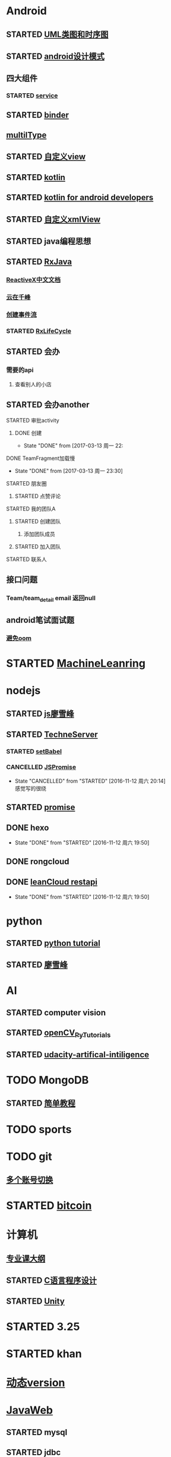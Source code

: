 * Android
** STARTED [[http://design-patterns.readthedocs.io/zh_CN/latest/read_uml.html][UML类图和时序图]]
   :LOGBOOK:
   CLOCK: [2016-09-18 周日 14:06]--[2016-09-18 周日 14:20] =>  0:14
   :END:
** STARTED [[https://github.com/simple-android-framework-exchange/android_design_patterns_analysis][android设计模式]]
   :LOGBOOK:
   CLOCK: [2016-09-18 周日 14:27]--[2016-09-18 周日 14:53] => 0:26
   :END:
** 四大组件
*** STARTED [[http://blog.csdn.net/guolin_blog/article/details/11952435][service]]
    :LOGBOOK:
    CLOCK: [2016-09-18 周日 15:00]--[2016-09-18 周日 15:29] => 0:29
    :END:
** STARTED [[http://gityuan.com/2015/10/31/binder-prepare/][binder]]
   :LOGBOOK:
   CLOCK: [2017-02-11 周六 10:40]--[2017-02-11 周六 11:05] =>  0:25
   :END:
** [[https://drakeet.me/effective-multitype][multilType]]
** STARTED [[http://www.gcssloop.com/customview/CustomViewIndex][自定义view]]
   :LOGBOOK:
   CLOCK: [2017-02-11 周六 09:57]--[2017-02-11 周六 10:22] =>  0:25
   CLOCK: [2017-02-09 周四 21:54]--[2017-02-09 周四 22:19] =>  0:25
   CLOCK: [2017-02-08 周三 13:25]--[2017-02-08 周三 13:50] =>  0:25
   CLOCK: [2017-02-05 周日 11:24]--[2017-02-05 周日 11:49] =>  0:25
   CLOCK: [2017-02-04 周六 14:56]--[2017-02-04 周六 15:21] =>  0:25
   CLOCK: [2017-02-03 周五 16:42]--[2017-02-03 周五 17:07] =>  0:25
   CLOCK: [2016-09-20 周二 17:08]--[2016-09-20 周二 17:33] =>  0:25
   :END:
** STARTED [[https://hltj.gitbooks.io/kotlin-reference-chinese/content/txt/getting-started.html][kotlin]]
   :LOGBOOK:
   CLOCK: [2016-11-25 周五 17:41]--[2016-11-26 周六 10:11] => 16:30
   CLOCK: [2016-11-24 周四 17:48]--[2016-11-24 周四 18:13] =>  0:25
   CLOCK: [2016-11-23 周三 16:31]--[2016-11-23 周三 16:56] =>  0:25
   CLOCK: [2016-11-20 周日 00:01]--[2016-11-20 周日 00:26] =>  0:25
   CLOCK: [2016-09-25 周日 20:08]--[2016-09-25 周日 20:14] =>  0:06
   CLOCK: [2016-09-22 周四 13:11]--[2016-09-22 周四 13:36] =>  0:25
   CLOCK: [2016-09-21 周三 11:00]--[2016-09-21 周三 11:25] =>  0:25
   :END:
** STARTED [[https://wangjiegulu.gitbooks.io/kotlin-for-android-developers-zh/content/jie_wei.html][kotlin for android developers]]
   :LOGBOOK:
   CLOCK: [2016-11-23 周三 22:10]--[2016-11-23 周三 22:35] =>  0:25
   CLOCK: [2016-11-23 周三 14:42]--[2016-11-23 周三 15:07] =>  0:25
   CLOCK: [2016-11-22 周二 13:43]--[2016-11-22 周二 14:08] =>  0:25
   CLOCK: [2016-11-21 周一 22:11]--[2016-11-21 周一 22:36] =>  0:25
   CLOCK: [2016-11-20 周日 15:00]--[2016-11-20 周日 15:25] =>  0:25
   CLOCK: [2016-11-19 周六 23:15]--[2016-11-19 周六 23:40] =>  0:25
   :END:
** STARTED [[http://jcodecraeer.com/a/anzhuokaifa/androidkaifa/2015/0512/2869.html][自定义xmlView]]
   :LOGBOOK:
   CLOCK: [2016-11-23 周三 09:41]--[2016-11-23 周三 10:06] =>  0:25
   :END:
** STARTED java编程思想
   :LOGBOOK:
   CLOCK: [2017-03-09 周四 08:51]--[2017-03-09 周四 09:16] =>  0:25
   CLOCK: [2017-03-07 周二 08:44]--[2017-03-07 周二 08:59] =>  0:15
   :END:
** STARTED [[http://blog.chengyunfeng.com/?p=983][RxJava]]
   :LOGBOOK:
   CLOCK: [2017-02-09 周四 23:39]--[2017-02-10 周五 00:06] =>  0:27
   CLOCK: [2017-02-08 周三 20:37]--[2017-02-08 周三 21:02] =>  0:25
   CLOCK: [2017-02-05 周日 14:45]--[2017-02-05 周日 15:10] =>  0:25
   CLOCK: [2017-01-10 周二 11:49]--[2017-01-10 周二 12:14] =>  0:25
   :END:
*** [[https://mcxiaoke.gitbooks.io/rxdocs/content/Observables.html][ReactiveX中文文档]]
*** [[http://blog.chengyunfeng.com/?p=948][云在千峰]]
*** [[http://blog.chengyunfeng.com/?p=959][创建事件流]]
*** STARTED [[http://wingjay.com/2016/07/14/RxLifecycle%E6%BA%90%E7%A0%81%E8%A7%A3%E6%9E%90%EF%BC%8D%E5%BD%93Activity%E8%A2%ABdestory%E6%97%B6%E8%87%AA%E5%8A%A8%E6%9A%82%E5%81%9C%E7%BD%91%E7%BB%9C%E8%AF%B7%E6%B1%82/][RxLifeCycle]]
    :LOGBOOK:
    CLOCK: [2017-03-21 周二 15:41]--[2017-03-21 周二 15:59] =>  0:18
    CLOCK: [2017-03-21 周二 15:08]--[2017-03-21 周二 15:33] =>  0:25
    :END:
** STARTED 会办
*** 需要的api
**** 查看别人的小店
** STARTED 会办another
**** STARTED 审批activity
     :LOGBOOK:
     CLOCK: [2017-03-16 周四 16:33]--[2017-03-16 周四 16:58] =>  0:25
     CLOCK: [2017-03-16 周四 15:52]--[2017-03-16 周四 16:17] =>  0:25
     CLOCK: [2017-03-13 周一 22:27]--[2017-03-13 周一 22:52] =>  0:25
     :END:
***** DONE 创建 
      CLOSED: [2017-03-13 周一 22:54]
      - State "DONE"       from              [2017-03-13 周一 22:
**** DONE TeamFragment加载慢
     CLOSED: [2017-03-13 周一 23:30]
     - State "DONE"       from              [2017-03-13 周一 23:30]
**** STARTED 朋友圈
     :LOGBOOK:
     CLOCK: [2017-03-18 周六 10:06]--[2017-03-18 周六 10:27] =>  0:21
     CLOCK: [2017-03-17 周五 14:38]--[2017-03-17 周五 15:03] =>  0:25
     CLOCK: [2017-03-16 周四 17:38]--[2017-03-16 周四 18:03] =>  0:25
     :END:
***** STARTED 点赞评论
      :LOGBOOK:
      CLOCK: [2017-03-18 周六 22:04]--[2017-03-18 周六 22:29] =>  0:25
      CLOCK: [2017-03-18 周六 10:28]--[2017-03-18 周六 10:31] =>  0:03
      :END:
**** STARTED 我的团队A
     :LOGBOOK:
     CLOCK: [2017-03-20 周一 15:33]--[2017-03-20 周一 15:34] =>  0:01
     :END:
***** STARTED 创建团队
      :LOGBOOK:
      CLOCK: [2017-03-20 周一 17:19]--[2017-03-20 周一 17:44] =>  0:25
      CLOCK: [2017-03-20 周一 16:51]--[2017-03-20 周一 17:16] =>  0:25
      CLOCK: [2017-03-20 周一 16:04]--[2017-03-20 周一 16:29] =>  0:25
      CLOCK: [2017-03-20 周一 15:34]--[2017-03-20 周一 15:57] =>  0:23
      :END:
****** 添加团队成员
***** STARTED 加入团队
      :LOGBOOK:
      CLOCK: [2017-03-22 周三 10:36]--[2017-03-22 周三 10:39] =>  0:03
      :END:
**** STARTED 联系人
     :LOGBOOK:
     CLOCK: [2017-03-21 周二 16:13]--[2017-03-21 周二 16:38] =>  0:25
     :END:
** 接口问题
*** Team/team_detail email 返回null
** android笔试面试题

*** [[http://www.100mian.com/mianshi/android/49868.html][避免oom]]
* STARTED [[https://classroom.udacity.com/nanodegrees/nd009/parts/0091345400/modules/009134540075460/lessons/6d6c5cc6-08eb-4e8b-8408-854e49584028/concepts/9556c8b3-6593-49b3-a44d-ef83febc6447][MachineLeanring]]
  :LOGBOOK:
  CLOCK: [2016-12-13 周二 22:55]--[2016-12-13 周二 23:20] =>  0:25
  CLOCK: [2016-12-12 周一 23:34]--[2016-12-12 周一 23:59] =>  0:25
  CLOCK: [2016-12-07 周三 20:01]--[2016-12-07 周三 20:26] =>  0:25
  CLOCK: [2016-12-06 周二 20:49]--[2016-12-06 周二 21:14] =>  0:25
  :END:
* nodejs
** STARTED [[http://www.liaoxuefeng.com/wiki/001434446689867b27157e896e74d51a89c25cc8b43bdb3000/00143449917624134f5c4695b524e81a581ab5a222b05ec000][js廖雪峰]]
   :LOGBOOK:
   CLOCK: [2016-09-25 周日 19:27]--[2016-09-25 周日 19:52] =>  0:25
   CLOCK: [2016-09-24 周六 10:58]--[2016-09-24 周六 11:23] =>  0:25
   CLOCK: [2016-09-22 周四 12:13]--[2016-09-22 周四 12:38] =>  0:25
   CLOCK: [2016-09-21 周三 09:53]--[2016-09-21 周三 10:18] =>  0:25
   CLOCK: [2016-09-20 周二 16:27]--[2016-09-20 周二 16:52] =>  0:25
   :END:
** STARTED [[https://git.oschina.net/zzparkour/heiye-server][TechneServer]]
   :LOGBOOK:
   CLOCK: [2016-09-27 周二 15:17]--[2016-09-27 周二 15:42] =>  0:25
   CLOCK: [2016-09-27 周二 14:20]--[2016-09-27 周二 14:45] =>  0:25
   CLOCK: [2016-09-27 周二 13:43]--[2016-09-27 周二 14:08] =>  0:25
   CLOCK: [2016-09-27 周二 13:08]--[2016-09-27 周二 13:33] =>  0:25
   CLOCK: [2016-09-26 周一 17:37]--[2016-09-26 周一 18:02] =>  0:25
   CLOCK: [2016-09-26 周一 17:06]--[2016-09-26 周一 17:31] =>  0:25
   CLOCK: [2016-09-24 周六 15:05]--[2016-09-24 周六 15:30] =>  0:25 babel
   :END:
*** STARTED [[https://blog.leancloud.cn/3910/][setBabel]]
    :LOGBOOK:
    CLOCK: [2016-09-26 周一 16:39]--[2016-09-26 周一 17:04] =>  0:25
    CLOCK: [2016-09-26 周一 14:14]--[2016-09-26 周一 14:39] =>  0:25
    CLOCK: [2016-09-24 周六 15:42]--[2016-09-24 周六 17:35] =>  1:53
    :END:
*** CANCELLED [[http://liubin.org/promises-book/][JSPromise]]
    CLOSED: [2016-11-12 周六 20:14]
    - State "CANCELLED"  from "STARTED"    [2016-11-12 周六 20:14] \\
      感觉写的很绕
    :LOGBOOK:
    CLOCK: [2016-09-27 周二 09:49]--[2016-09-27 周二 10:14] =>  0:25
    CLOCK: [2016-09-27 周二 09:16]--[2016-09-27 周二 09:41] =>  0:25
    :END:
** STARTED [[https://cnodejs.org/topic/560dbc826a1ed28204a1e7de][promise]]
   :LOGBOOK:
   CLOCK: [2016-11-19 周六 10:50]--[2016-11-19 周六 11:15] =>  0:25
   :END:
** DONE hexo
   CLOSED: [2016-11-12 周六 19:50]
   - State "DONE"       from "STARTED"    [2016-11-12 周六 19:50]
   :LOGBOOK:
   CLOCK: [2016-09-29 周四 10:01]--[2016-09-29 周四 10:15] =>  0:14
   :END:
** DONE rongcloud
   CLOSED: [2016-09-14 周三 09:43]
   :LOGBOOK:
   - State "DONE"       from "STARTED"    [2016-09-14 周三 09:43]
   CLOCK: [2016-09-13 周二 09:23]--[2016-09-13 周二 12:00] =>  2:37
   CLOCK: [2016-09-12 周一 16:32]--[2016-09-12 周一 18:12] =>  1:40
   :END:
** DONE [[https://leancloud.cn/docs/rest_api.html][leanCloud restapi]]
   CLOSED: [2016-11-12 周六 19:50]
   - State "DONE"       from "STARTED"    [2016-11-12 周六 19:50]
   :LOGBOOK:
   CLOCK: [2016-10-06 周四 14:42]--[2016-10-06 周四 15:15] =>  0:33
   :END:
* python
** STARTED [[https://wizardforcel.gitbooks.io/think-python-2e/content/11.html][python tutorial]]
   :LOGBOOK:
   CLOCK: [2016-09-18 周日 12:40]--[2016-09-18 周日 13:05] =>  0:25
   CLOCK: [2016-09-18 周日 11:33]--[2016-09-18 周日 11:58] =>  0:25
   CLOCK: [2016-09-18 周日 10:55]--[2016-09-18 周日 11:22] =>  0:27
   CLOCK: [2016-09-14 周三 09:46]--[2016-09-14 周三 10:20] =>  0:34
   :END:
** STARTED [[http://www.liaoxuefeng.com/wiki/0014316089557264a6b348958f449949df42a6d3a2e542c000][廖雪峰]]
   :LOGBOOK:
   CLOCK: [2017-03-27 周一 23:26]--[2017-03-27 周一 23:51] =>  0:25
   CLOCK: [2017-03-24 周五 22:04]--[2017-03-24 周五 22:29] =>  0:25
   CLOCK: [2017-03-22 周三 22:36]--[2017-03-22 周三 23:01] =>  0:25
   CLOCK: [2017-03-21 周二 22:36]--[2017-03-21 周二 23:01] =>  0:25
   CLOCK: [2017-03-20 周一 23:49]--[2017-03-21 周二 00:14] =>  0:25
   CLOCK: [2017-03-19 周日 22:14]--[2017-03-19 周日 22:39] =>  0:25
   CLOCK: [2017-03-18 周六 22:45]--[2017-03-18 周六 23:10] =>  0:25
   CLOCK: [2017-03-15 周三 22:52]--[2017-03-15 周三 23:17] =>  0:25
   CLOCK: [2017-03-15 周三 22:20]--[2017-03-15 周三 22:45] =>  0:25
   CLOCK: [2017-03-14 周二 23:25]--[2017-03-14 周二 23:50] =>  0:25
   CLOCK: [2017-03-14 周二 22:52]--[2017-03-14 周二 23:17] =>  0:25
   CLOCK: [2017-03-14 周二 13:21]--[2017-03-14 周二 13:46] =>  0:25
   CLOCK: [2017-03-14 周二 12:21]--[2017-03-14 周二 12:30] =>  0:09
   CLOCK: [2017-03-06 周一 13:11]--[2017-03-06 周一 13:36] =>  0:25
   CLOCK: [2017-01-24 周二 19:43]--[2017-01-24 周二 20:08] =>  0:25
   CLOCK: [2016-12-12 周一 22:55]--[2016-12-12 周一 23:20] =>  0:25
   CLOCK: [2016-09-24 周六 12:59]--[2016-09-24 周六 13:25] =>  0:26
   CLOCK: [2016-09-24 周六 11:58]--[2016-09-24 周六 12:09] =>  0:11
   CLOCK: [2016-09-22 周四 14:55]--[2016-09-22 周四 15:20] =>  0:25 匿名函数
   CLOCK: [2016-09-21 周三 09:16]--[2016-09-21 周三 09:41] =>  0:25 迭代器
   CLOCK: [2016-09-20 周二 14:26]--[2016-09-20 周二 14:51] =>  0:25 列表生成式
   CLOCK: [2016-09-20 周二 13:27]--[2016-09-20 周二 13:53] =>  0:26
   :END:
* AI
** STARTED computer vision
   :LOGBOOK:
   CLOCK: [2017-03-02 周四 22:23]--[2017-03-02 周四 22:48] =>  0:25
   CLOCK: [2017-02-08 周三 12:07]--[2017-02-08 周三 12:32] =>  0:25
   CLOCK: [2017-02-06 周一 11:51]--[2017-02-06 周一 12:16] =>  0:25
   CLOCK: [2017-02-05 周日 12:59]--[2017-02-05 周日 13:24] =>  0:25
   CLOCK: [2017-01-25 周三 21:05]--[2017-01-25 周三 21:30] =>  0:25
   CLOCK: [2017-01-25 周三 18:59]--[2017-01-25 周三 19:24] =>  0:25
   CLOCK: [2017-01-25 周三 18:26]--[2017-01-25 周三 18:31] =>  0:05
   CLOCK: [2017-01-25 周三 10:10]--[2017-01-25 周三 10:35] =>  0:25
   CLOCK: [2017-01-24 周二 21:32]--[2017-01-24 周二 21:57] =>  0:25
   :END:
** STARTED [[http://opencv-python-tutroals.readthedocs.io/en/latest/py_tutorials/py_tutorials.html][openCV_PyTutorials]]
** STARTED [[https://www.youtube.com/results?search_query=udacity+artificial+intelligence][udacity-artifical-intiligence]]
   :LOGBOOK:
   CLOCK: [2017-04-19 周三 23:25]--[2017-04-19 周三 23:50] =>  0:25
   :END:
* TODO MongoDB
** STARTED [[http://www.runoob.com/mongodb/mongodb-relationships.html][简单教程]]
   :LOGBOOK:
   CLOCK: [2016-09-13 周二 16:16]--[2016-09-13 周二 16:48] =>  0:32
   :END:
* TODO sports
  SCHEDULED: <2016-09-14 周三 +1d>
  :PROPERTIES:
  :LAST_REPEAT: [2016-09-13 周二 13:09]
  :END:
  :LOGBOOK:
  - State "DONE"       from "TODO"       [2016-09-13 周二 13:09]
  - State "DONE"       from "TODO"       [2016-09-12 周一 08:51]
  :END:
* TODO git
** [[http://memoryboxes.github.io/blog/2014/12/07/duo-ge-gitzhang-hao-zhi-jian-de-qie-huan/][多个账号切换]]
* STARTED [[https://www.zhihu.com/question/22076666/answer/69638270][bitcoin]]
  :LOGBOOK:
  CLOCK: [2016-10-05 周三 13:28]--[2016-10-05 周三 13:53] =>  0:25
  CLOCK: [2016-09-23 周五 09:43]--[2016-09-23 周五 10:08] =>  0:25
  CLOCK: [2016-09-22 周四 15:53]--[2016-09-22 周四 16:18] =>  0:25
  CLOCK: [2016-09-20 周二 18:28]--[2016-09-20 周二 18:53] =>  0:25
  :END:
* 计算机
** [[http://scse.buaa.edu.cn/buaa-css-web/articleDetail.action;jsessionid=DBFB2A8FE1CD0441D85FC0F7057D0C83?articleId=2bff0a2e-f114-4853-9bd3-dd6515a98bff&type=NEWS&firstSelId=6e011b46-2c70-4f68-a633-ec51f42b4718&secondSelId=NOTICE_PUBLICITY&language=0][专业课大纲]]
** STARTED [[https://www.coursera.org/learn/jisuanji-biancheng/lecture/IB2qK/zheng-shu-xing-de-cun-chu][C语言程序设计]]
   :LOGBOOK:
   CLOCK: [2017-03-19 周日 18:07]--[2017-03-19 周日 18:32] =>  0:25
   CLOCK: [2017-03-12 周日 22:55]--[2017-03-12 周日 23:20] =>  0:25
   CLOCK: [2017-03-11 周六 18:07]--[2017-03-11 周六 18:32] =>  0:25
   CLOCK: [2017-03-09 周四 23:09]--[2017-03-09 周六 23:32] => 0:25
   CLOCK: [2017-03-08 周三 22:00]--[2017-03-08 周三 22:25] =>  0:25 整型数据
   :END:
** STARTED [[https://www.coursera.org/learn/unity-yinqing-youxi-kaifa/lecture/xlbGz/ben-men-ke-cheng-jie-shao][Unity]]
   :LOGBOOK:
   CLOCK: [2017-03-24 周五 22:42]--[2017-03-24 周五 23:07] =>  0:25
   CLOCK: [2017-03-19 周日 23:17]--[2017-03-19 周日 23:42] =>  0:25
   CLOCK: [2017-03-18 周六 23:40]--[2017-03-19 周日 00:05] =>  0:25
   CLOCK: [2017-03-10 周五 23:43]--[2017-03-11 周六 00:08] =>  0:25
   CLOCK: [2017-03-09 周四 22:35]--[2017-03-09 周四 23:00] =>  0:25
   CLOCK: [2017-03-08 周三 22:37]--[2017-03-08 周三 23:02] =>  0:25
   :END:
* STARTED 3.25
  
  :LOGBOOK:
  CLOCK: [2017-03-25 周六 08:51]--[2017-03-25 周六 09:16] =>  0:25
  :END:
* STARTED khan
  :LOGBOOK:
  CLOCK: [2017-04-13 周四 00:07]--[2017-04-13 周四 00:32] =>  0:25
  :END:
* [[http://blog.chengyunfeng.com/?p=1032][动态version]]
* [[http://www.imooc.com/course/programdetail/pid/31][JavaWeb]]
** STARTED mysql
   :LOGBOOK:
   CLOCK: [2017-04-21 周五 18:08]--[2017-04-21 周五 18:33] =>  0:25
   CLOCK: [2017-04-21 周五 17:19]--[2017-04-21 周五 17:44] =>  0:25
   CLOCK: [2017-04-21 周五 15:42]--[2017-04-21 周五 16:07] =>  0:25
   CLOCK: [2017-04-21 周五 13:20]--[2017-04-21 周五 13:45] =>  0:25
   CLOCK: [2017-04-21 周五 10:09]--[2017-04-21 周五 10:34] =>  0:25
   CLOCK: [2017-04-20 周四 23:23]--[2017-04-20 周四 23:48] =>  0:25
   :END:
** STARTED jdbc
   :LOGBOOK:
   CLOCK: [2017-04-21 周五 21:14]--[2017-04-21 周五 21:39] =>  0:25
   :END:
** STARTED jsp
   :LOGBOOK:
   CLOCK: [2017-04-24 周一 20:51]--[2017-04-24 周一 21:16] =>  0:25
   CLOCK: [2017-04-22 周六 15:51]--[2017-04-22 周六 16:16] =>  0:25
   CLOCK: [2017-04-22 周六 13:43]--[2017-04-22 周六 14:08] =>  0:25
   CLOCK: [2017-04-22 周六 11:39]--[2017-04-22 周六 11:53] =>  0:14
   CLOCK: [2017-04-22 周六 10:22]--[2017-04-22 周六 10:47] =>  0:25
   CLOCK: [2017-04-22 周六 00:00]--[2017-04-22 周六 00:24] =>  0:24
   :END:
** STARTED servlet
   :LOGBOOK:
   CLOCK: [2017-04-21 周五 23:59]--[2017-04-22 周六 00:00] =>  0:01
   :END:
** STARTED [[http://www.jianshu.com/p/455c7c11dfb2][创建javaweb项目]]
   :LOGBOOK:
   CLOCK: [2017-04-25 周二 14:41]--[2017-04-25 周二 15:06] =>  0:25
   CLOCK: [2017-04-25 周二 11:42]--[2017-04-25 周二 12:07] =>  0:25
   CLOCK: [2017-04-24 周一 21:30]--[2017-04-24 周一 21:55] =>  0:25
   :END:
* 舞蕾
** STARTED 学生端api 
   :LOGBOOK:
   CLOCK: [2017-04-25 周二 16:45]--[2017-04-25 周二 17:10] =>  0:25
   CLOCK: [2017-04-25 周二 16:05]--[2017-04-25 周二 16:30] =>  0:25
   CLOCK: [2017-04-25 周二 13:49]--[2017-04-25 周二 14:14] =>  0:25
   CLOCK: [2017-04-25 周二 11:10]--[2017-04-25 周二 11:35] =>  0:25
   CLOCK: [2017-04-25 周二 10:24]--[2017-04-25 周二 10:49] =>  0:25
   CLOCK: [2017-04-22 周六 16:26]--[2017-04-22 周六 16:51] =>  0:25
   CLOCK: [2017-04-22 周六 14:23]--[2017-04-22 周六 14:48] =>  0:25
   CLOCK: [2017-04-22 周六 12:54]--[2017-04-22 周六 13:19] =>  0:25
   CLOCK: [2017-04-22 周六 10:55]--[2017-04-22 周六 11:20] =>  0:25
   CLOCK: [2017-04-22 周六 09:48]--[2017-04-22 周六 10:13] =>  0:25
   CLOCK: [2017-04-22 周六 09:13]--[2017-04-22 周六 09:38] =>  0:25
   CLOCK: [2017-04-21 周五 16:18]--[2017-04-21 周五 16:43] =>  0:25
   CLOCK: [2017-04-21 周五 13:52]--[2017-04-21 周五 14:17] =>  0:25
   CLOCK: [2017-04-21 周五 10:41]--[2017-04-21 周五 11:06] =>  0:25
   CLOCK: [2017-04-21 周五 15:02]--[2017-04-21 周五 15:27] =>  0:25
   :END:
* STARTED [[https://www.youtube.com/results?search_query=udacity+artificial+intelligence][udacityAiRobotics]]
  :LOGBOOK:
  CLOCK: [2017-04-21 周五 23:19]--[2017-04-21 周五 23:44] =>  0:25
  :END:
